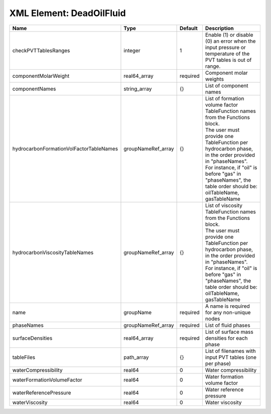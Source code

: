 XML Element: DeadOilFluid
=========================

======================================= ================== ======== ===================================================================================================================================================================================================================================================================================================== 
Name                                    Type               Default  Description                                                                                                                                                                                                                                                                                           
======================================= ================== ======== ===================================================================================================================================================================================================================================================================================================== 
checkPVTTablesRanges                    integer            1        Enable (1) or disable (0) an error when the input pressure or temperature of the PVT tables is out of range.                                                                                                                                                                                          
componentMolarWeight                    real64_array       required Component molar weights                                                                                                                                                                                                                                                                               
componentNames                          string_array       {}       List of component names                                                                                                                                                                                                                                                                               
hydrocarbonFormationVolFactorTableNames groupNameRef_array {}       | List of formation volume factor TableFunction names from the Functions block.                                                                                                                                                                                                                         
                                                                    | The user must provide one TableFunction per hydrocarbon phase, in the order provided in "phaseNames".                                                                                                                                                                                                 
                                                                    | For instance, if "oil" is before "gas" in "phaseNames", the table order should be: oilTableName, gasTableName                                                                                                                                                                                         
hydrocarbonViscosityTableNames          groupNameRef_array {}       | List of viscosity TableFunction names from the Functions block.                                                                                                                                                                                                                                       
                                                                    | The user must provide one TableFunction per hydrocarbon phase, in the order provided in "phaseNames".                                                                                                                                                                                                 
                                                                    | For instance, if "oil" is before "gas" in "phaseNames", the table order should be: oilTableName, gasTableName                                                                                                                                                                                         
name                                    groupName          required A name is required for any non-unique nodes                                                                                                                                                                                                                                                           
phaseNames                              groupNameRef_array required List of fluid phases                                                                                                                                                                                                                                                                                  
surfaceDensities                        real64_array       required List of surface mass densities for each phase                                                                                                                                                                                                                                                         
tableFiles                              path_array         {}       List of filenames with input PVT tables (one per phase)                                                                                                                                                                                                                                               
waterCompressibility                    real64             0        Water compressibility                                                                                                                                                                                                                                                                                 
waterFormationVolumeFactor              real64             0        Water formation volume factor                                                                                                                                                                                                                                                                         
waterReferencePressure                  real64             0        Water reference pressure                                                                                                                                                                                                                                                                              
waterViscosity                          real64             0        Water viscosity                                                                                                                                                                                                                                                                                       
======================================= ================== ======== ===================================================================================================================================================================================================================================================================================================== 


